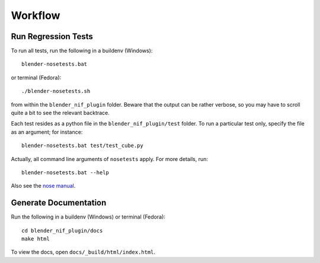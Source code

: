 Workflow
========

Run Regression Tests
--------------------

To run all tests, run the following in a buildenv (Windows)::

  blender-nosetests.bat

or terminal (Fedora)::

  ./blender-nosetests.sh

from within the ``blender_nif_plugin`` folder.
Beware that the output can be rather verbose,
so you may have to scroll quite a bit to see the relevant backtrace.

Each test resides as a python file in the ``blender_nif_plugin/test`` folder.
To run a particular test only, specify the file as an argument; for instance::

  blender-nosetests.bat test/test_cube.py

Actually, all command line arguments of ``nosetests`` apply.
For more details, run::

  blender-nosetests.bat --help

Also see the
`nose manual <http://readthedocs.org/docs/nose/en/latest/usage.html#options>`_.

Generate Documentation
----------------------

Run the following in a buildenv (Windows) or terminal (Fedora)::

  cd blender_nif_plugin/docs
  make html

To view the docs, open ``docs/_build/html/index.html``.

